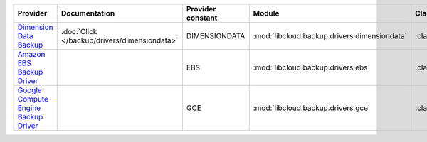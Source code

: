 .. NOTE: This file has been generated automatically using generate_provider_feature_matrix_table.py script, don't manually edit it

====================================== ============================================ ================= ============================================ ==================================
Provider                               Documentation                                Provider constant Module                                       Class Name                        
====================================== ============================================ ================= ============================================ ==================================
`Dimension Data Backup`_               :doc:`Click </backup/drivers/dimensiondata>` DIMENSIONDATA     :mod:`libcloud.backup.drivers.dimensiondata` :class:`DimensionDataBackupDriver`
`Amazon EBS Backup Driver`_                                                         EBS               :mod:`libcloud.backup.drivers.ebs`           :class:`EBSBackupDriver`          
`Google Compute Engine Backup Driver`_                                              GCE               :mod:`libcloud.backup.drivers.gce`           :class:`GCEBackupDriver`          
====================================== ============================================ ================= ============================================ ==================================

.. _`Dimension Data Backup`: https://cloud.dimensiondata.com/
.. _`Amazon EBS Backup Driver`: http://aws.amazon.com/ebs/
.. _`Google Compute Engine Backup Driver`: http://cloud.google.com/
